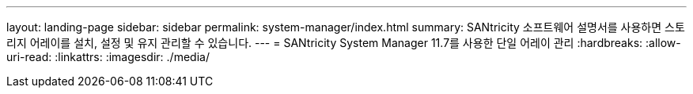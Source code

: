 ---
layout: landing-page 
sidebar: sidebar 
permalink: system-manager/index.html 
summary: SANtricity 소프트웨어 설명서를 사용하면 스토리지 어레이를 설치, 설정 및 유지 관리할 수 있습니다. 
---
= SANtricity System Manager 11.7를 사용한 단일 어레이 관리
:hardbreaks:
:allow-uri-read: 
:linkattrs: 
:imagesdir: ./media/


